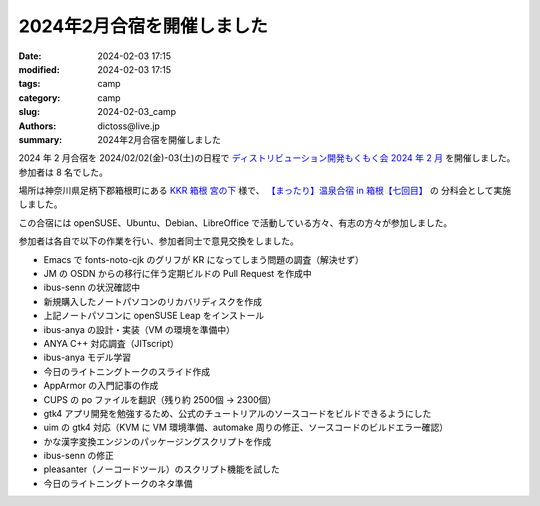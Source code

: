2024年2月合宿を開催しました
######################################

:date: 2024-02-03 17:15
:modified: 2024-02-03 17:15
:tags: camp
:category: camp
:slug: 2024-02-03_camp
:authors: dictoss@live.jp
:summary: 2024年2月合宿を開催しました

2024 年 2 月合宿を 2024/02/02(金)-03(土)の日程で
`ディストリビューション開発もくもく会 2024 年 2 月 <https://xddc.connpass.com/event/307116/>`_
を開催しました。参加者は 8 名でした。

場所は神奈川県足柄下郡箱根町にある `KKR 箱根 宮の下 <https://miyanoshita.kkr.or.jp/>`_ 様で、
`【まったり】温泉合宿 in 箱根【七回目】 <https://svrkcho.connpass.com/event/298195/>`_ の
分科会として実施しました。

この合宿には openSUSE、Ubuntu、Debian、LibreOffice で活動している方々、有志の方々が参加しました。

参加者は各自で以下の作業を行い、参加者同士で意見交換をしました。

- Emacs で fonts-noto-cjk のグリフが KR になってしまう問題の調査（解決せず）
- JM の OSDN からの移行に伴う定期ビルドの Pull Request を作成中
- ibus-senn の状況確認中
- 新規購入したノートパソコンのリカバリディスクを作成
- 上記ノートパソコンに openSUSE Leap をインストール
- ibus-anya の設計・実装（VM の環境を準備中）
- ANYA C++ 対応調査（JITscript）
- ibus-anya モデル学習
- 今日のライトニングトークのスライド作成
- AppArmor の入門記事の作成
- CUPS の po ファイルを翻訳（残り約 2500個 -> 2300個）
- gtk4 アプリ開発を勉強するため、公式のチュートリアルのソースコードをビルドできるようにした
- uim の gtk4 対応（KVM に VM 環境準備、automake 周りの修正、ソースコードのビルドエラー確認）
- かな漢字変換エンジンのパッケージングスクリプトを作成
- ibus-senn の修正
- pleasanter（ノーコードツール）のスクリプト機能を試した
- 今日のライトニングトークのネタ準備
